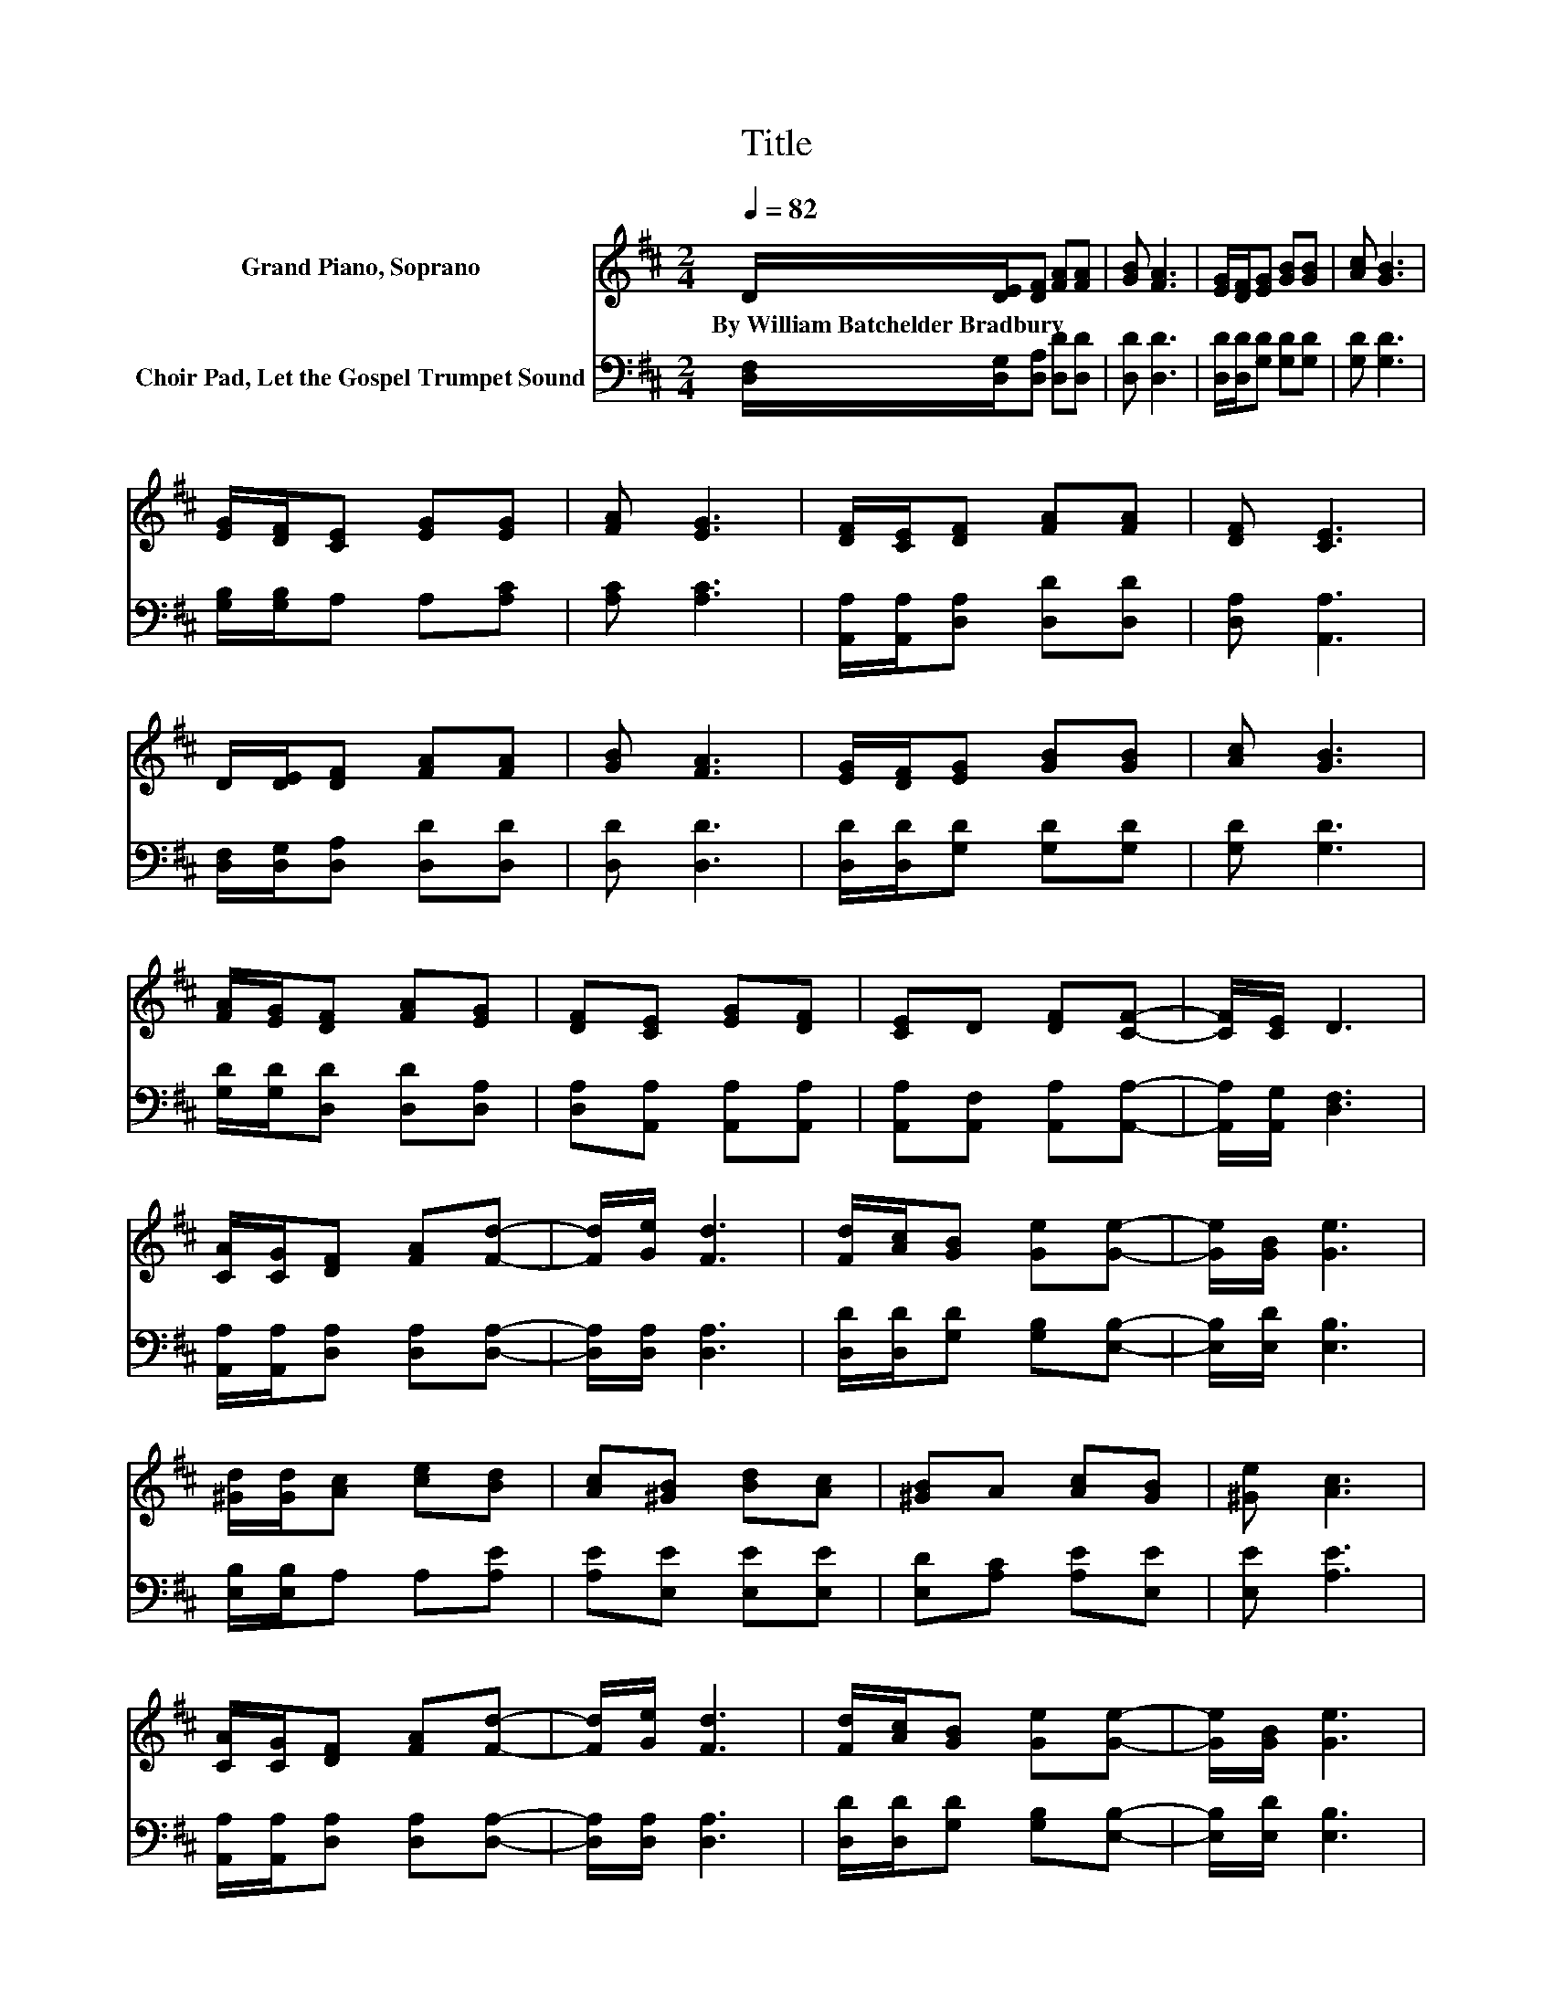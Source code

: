 X:1
T:Title
%%score 1 2
L:1/8
Q:1/4=82
M:2/4
K:D
V:1 treble nm="Grand Piano, Soprano"
V:2 bass nm="Choir Pad, Let the Gospel Trumpet Sound"
V:1
 D/[DE]/[DF] [FA][FA] | [GB] [FA]3 | [EG]/[DF]/[EG] [GB][GB] | [Ac] [GB]3 | %4
w: By~William~Batchelder~Bradbury * * * *||||
 [EG]/[DF]/[CE] [EG][EG] | [FA] [EG]3 | [DF]/[CE]/[DF] [FA][FA] | [DF] [CE]3 | %8
w: ||||
 D/[DE]/[DF] [FA][FA] | [GB] [FA]3 | [EG]/[DF]/[EG] [GB][GB] | [Ac] [GB]3 | %12
w: ||||
 [FA]/[EG]/[DF] [FA][EG] | [DF][CE] [EG][DF] | [CE]D [DF][CF]- | [CF]/[CE]/ D3 | %16
w: ||||
 [CA]/[CG]/[DF] [FA][Fd]- | [Fd]/[Ge]/ [Fd]3 | [Fd]/[Ac]/[GB] [Ge][Ge]- | [Ge]/[GB]/ [Ge]3 | %20
w: ||||
 [^Gd]/[Gd]/[Ac] [ce][Bd] | [Ac][^GB] [Bd][Ac] | [^GB]A [Ac][GB] | [^Ge] [Ac]3 | %24
w: ||||
 [CA]/[CG]/[DF] [FA][Fd]- | [Fd]/[Ge]/ [Fd]3 | [Fd]/[Ac]/[GB] [Ge][Ge]- | [Ge]/[GB]/ [Ge]3 | %28
w: ||||
 [^Gd]/[Gd]/[Ac] [ce][Bd] | [Ac][^GB] [Bd][Ac] | [^GB]A [Ac][GB] | [^Gc] A3 | %32
w: ||||
 D/[DE]/[DF] [FA][FA] | [GB] [FA]3 | [EG]/[DF]/[EG] [GB][GB] | [Ac] [GB]3 | %36
w: ||||
 [FA]/[EG]/[DF] [FA][EG] | [DF][CE] [EG][DF] | [CE]D [DF][CF]- | [CF]/[CE]/ D3- | D4 |] %41
w: |||||
V:2
 [D,F,]/[D,G,]/[D,A,] [D,D][D,D] | [D,D] [D,D]3 | [D,D]/[D,D]/[G,D] [G,D][G,D] | [G,D] [G,D]3 | %4
 [G,B,]/[G,B,]/A, A,[A,C] | [A,C] [A,C]3 | [A,,A,]/[A,,A,]/[D,A,] [D,D][D,D] | [D,A,] [A,,A,]3 | %8
 [D,F,]/[D,G,]/[D,A,] [D,D][D,D] | [D,D] [D,D]3 | [D,D]/[D,D]/[G,D] [G,D][G,D] | [G,D] [G,D]3 | %12
 [G,D]/[G,D]/[D,D] [D,D][D,A,] | [D,A,][A,,A,] [A,,A,][A,,A,] | [A,,A,][A,,F,] [A,,A,][A,,A,]- | %15
 [A,,A,]/[A,,G,]/ [D,F,]3 | [A,,A,]/[A,,A,]/[D,A,] [D,A,][D,A,]- | [D,A,]/[D,A,]/ [D,A,]3 | %18
 [D,D]/[D,D]/[G,D] [G,B,][E,B,]- | [E,B,]/[E,D]/ [E,B,]3 | [E,B,]/[E,B,]/A, A,[A,E] | %21
 [A,E][E,E] [E,E][E,E] | [E,D][A,C] [A,E][E,E] | [E,E] [A,E]3 | %24
 [A,,A,]/[A,,A,]/[D,A,] [D,A,][D,A,]- | [D,A,]/[D,A,]/ [D,A,]3 | [D,D]/[D,D]/[G,D] [G,B,][E,B,]- | %27
 [E,B,]/[E,D]/ [E,B,]3 | [E,B,]/[E,B,]/A, A,[A,E] | [A,E][E,E] [E,E][E,E] | [E,D][E,C] [E,E][E,D] | %31
 [E,E] [A,C]3 | [D,F,]/[D,G,]/[D,A,] [D,D][D,D] | [D,D] [D,D]3 | [D,D]/[D,D]/[G,D] [G,D][G,D] | %35
 [G,D] [G,D]3 | [G,D]/[G,D]/[D,D] [D,D][D,A,] | [D,A,][A,,A,] [A,,A,][A,,A,] | %38
 [A,,A,][A,,F,] [A,,A,][A,,A,]- | [A,,A,]/[A,,G,]/ [D,F,]3- | [D,F,]4 |] %41


